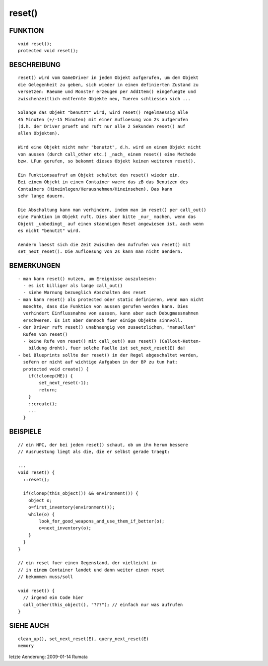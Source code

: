reset()
=======

FUNKTION
--------
::

     void reset();
     protected void reset();

BESCHREIBUNG
------------
::

     reset() wird vom GameDriver in jedem Objekt aufgerufen, um dem Objekt
     die Gelegenheit zu geben, sich wieder in einen definierten Zustand zu
     versetzen: Raeume und Monster erzeugen per AddItem() eingefuegte und
     zwischenzeitlich entfernte Objekte neu, Tueren schliessen sich ...

     Solange das Objekt "benutzt" wird, wird reset() regelmaessig alle
     45 Minuten (+/-15 Minuten) mit einer Aufloesung von 2s aufgerufen
     (d.h. der Driver prueft und ruft nur alle 2 Sekunden reset() auf
     allen Objekten).

     Wird eine Objekt nicht mehr "benutzt", d.h. wird an einem Objekt nicht
     von aussen (durch call_other etc.) _nach_ einem reset() eine Methode
     bzw. LFun gerufen, so bekommt dieses Objekt keinen weiteren reset().

     Ein Funktionsaufruf am Objekt schaltet den reset() wieder ein.
     Bei einem Objekt in einem Container waere das zB das Benutzen des
     Containers (Hineinlegen/Herausnehmen/Hineinsehen). Das kann
     sehr lange dauern.

     Die Abschaltung kann man verhindern, indem man im reset() per call_out()
     eine Funktion im Objekt ruft. Dies aber bitte _nur_ machen, wenn das
     Objekt _unbedingt_ auf einen staendigen Reset angewiesen ist, auch wenn
     es nicht "benutzt" wird.

     Aendern laesst sich die Zeit zwischen den Aufrufen von reset() mit
     set_next_reset(). Die Aufloesung von 2s kann man nicht aendern.

BEMERKUNGEN
-----------
::

     - man kann reset() nutzen, um Ereignisse auszuloesen:
       - es ist billiger als lange call_out()
       - siehe Warnung bezueglich Abschalten des reset
     - man kann reset() als protected oder static definieren, wenn man nicht
       moechte, dass die Funktion von aussen gerufen werden kann. Dies
       verhindert Einflussnahme von aussen, kann aber auch Debugmassnahmen
       erschweren. Es ist aber dennoch fuer einige Objekte sinnvoll.
     - der Driver ruft reset() unabhaengig von zusaetzlichen, "manuellen"
       Rufen von reset()
       - keine Rufe von reset() mit call_out() aus reset() (Callout-Ketten-
         bildung droht), fuer solche Faelle ist set_next_reset(E) da!
     - bei Blueprints sollte der reset() in der Regel abgeschaltet werden,
       sofern er nicht auf wichtige Aufgaben in der BP zu tun hat:
       protected void create() {
         if(!clonep(ME)) {
             set_next_reset(-1);
             return;
         }
         ::create();
         ...
       }

BEISPIELE
---------
::

     // ein NPC, der bei jedem reset() schaut, ob um ihn herum bessere
     // Ausruestung liegt als die, die er selbst gerade traegt:

     ...
     void reset() {
       ::reset();

       if(clonep(this_object()) && environment()) {
         object o;
         o=first_inventory(environment());
         while(o) {
             look_for_good_weapons_and_use_them_if_better(o);
             o=next_inventory(o);
         }
       }
     }

     // ein reset fuer einen Gegenstand, der vielleicht in
     // in einem Container landet und dann weiter einen reset
     // bekommen muss/soll

     void reset() {
       // irgend ein Code hier
       call_other(this_object(), "???"); // einfach nur was aufrufen
     }

SIEHE AUCH
----------
::

     clean_up(), set_next_reset(E), query_next_reset(E)
     memory

letzte Aenderung: 2009-01-14 Rumata

